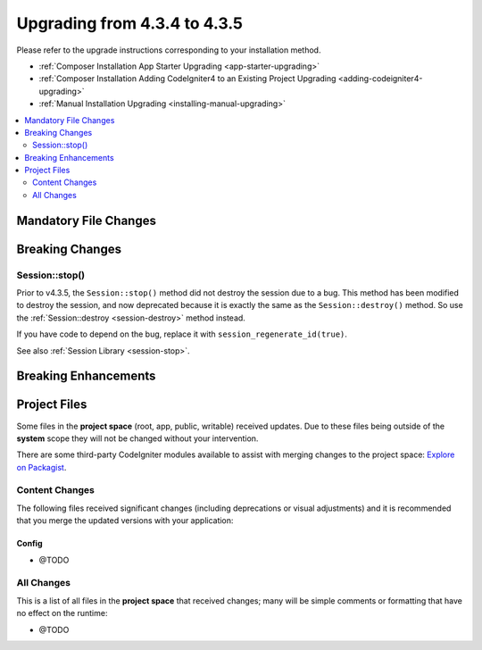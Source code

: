 ##############################
Upgrading from 4.3.4 to 4.3.5
##############################

Please refer to the upgrade instructions corresponding to your installation method.

- :ref:`Composer Installation App Starter Upgrading <app-starter-upgrading>`
- :ref:`Composer Installation Adding CodeIgniter4 to an Existing Project Upgrading <adding-codeigniter4-upgrading>`
- :ref:`Manual Installation Upgrading <installing-manual-upgrading>`

.. contents::
    :local:
    :depth: 2

Mandatory File Changes
**********************

Breaking Changes
****************

Session::stop()
===============

Prior to v4.3.5, the ``Session::stop()`` method did not destroy the session due
to a bug. This method has been modified to destroy the session, and now deprecated
because it is exactly the same as the ``Session::destroy()`` method. So use the
:ref:`Session::destroy <session-destroy>` method instead.

If you have code to depend on the bug, replace it with ``session_regenerate_id(true)``.

See also :ref:`Session Library <session-stop>`.

Breaking Enhancements
*********************

Project Files
*************

Some files in the **project space** (root, app, public, writable) received updates. Due to
these files being outside of the **system** scope they will not be changed without your intervention.

There are some third-party CodeIgniter modules available to assist with merging changes to
the project space: `Explore on Packagist <https://packagist.org/explore/?query=codeigniter4%20updates>`_.

Content Changes
===============

The following files received significant changes (including deprecations or visual adjustments)
and it is recommended that you merge the updated versions with your application:

Config
------

- @TODO

All Changes
===========

This is a list of all files in the **project space** that received changes;
many will be simple comments or formatting that have no effect on the runtime:

- @TODO
